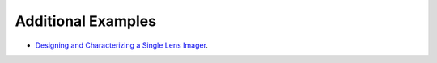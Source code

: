 #####################
 Additional Examples 
#####################

* `Designing and Characterizing a Single Lens Imager <https://github.com/rfrazier716/PyRayT/blob/main/examples/lens_design.ipynb>`_.

